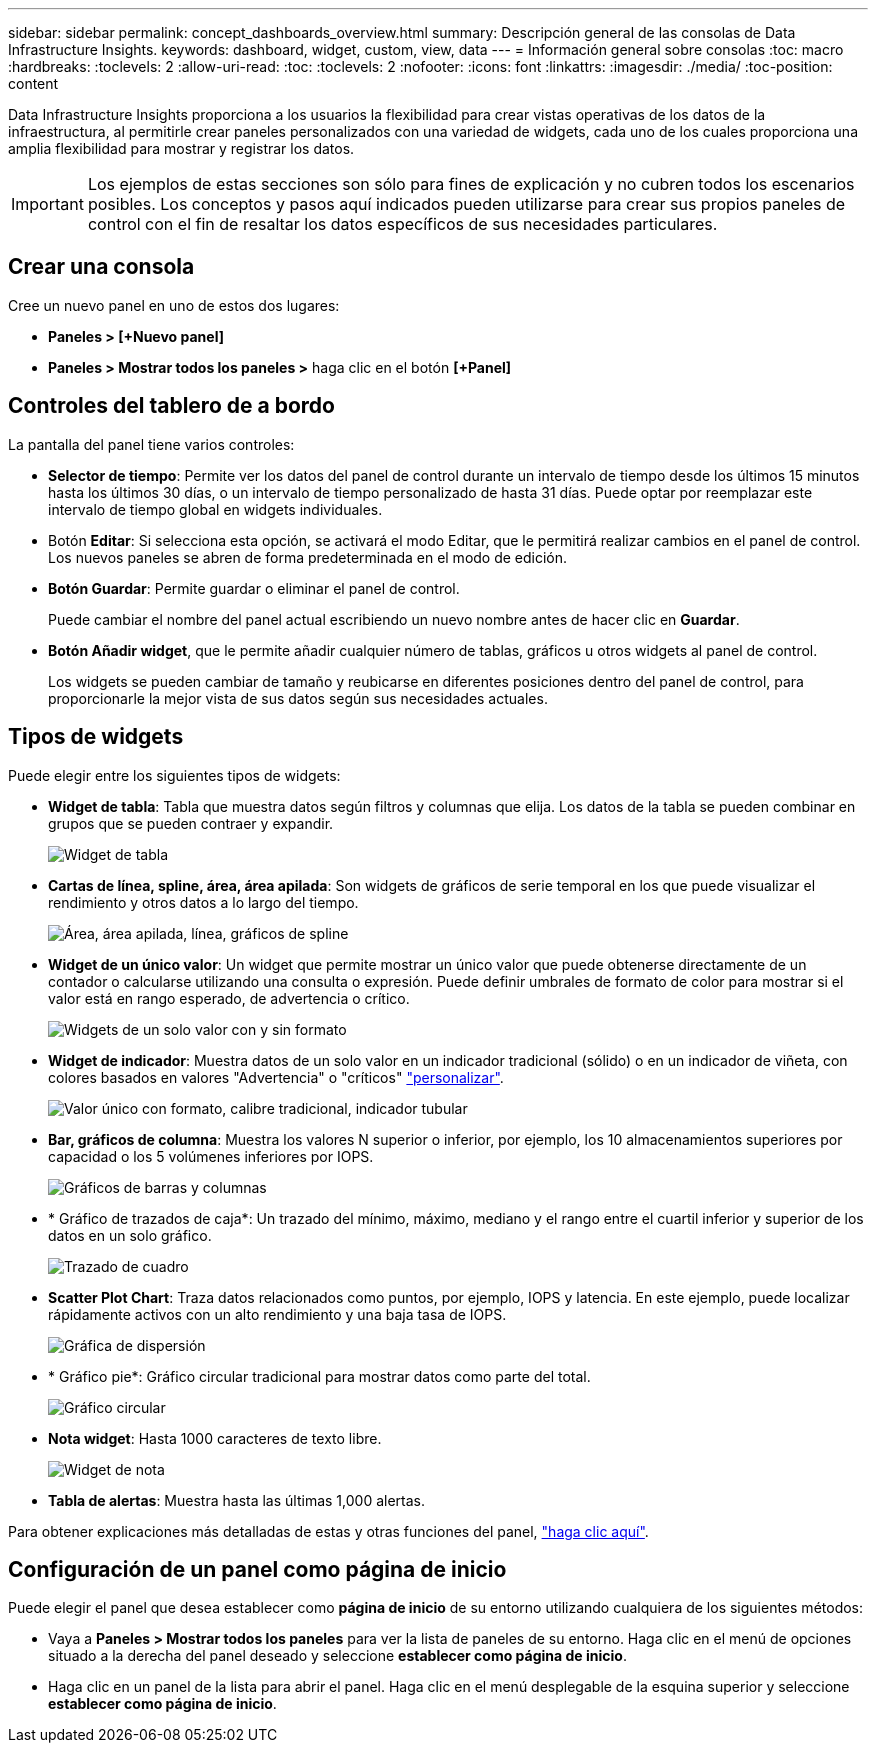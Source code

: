 ---
sidebar: sidebar 
permalink: concept_dashboards_overview.html 
summary: Descripción general de las consolas de Data Infrastructure Insights. 
keywords: dashboard, widget, custom, view, data 
---
= Información general sobre consolas
:toc: macro
:hardbreaks:
:toclevels: 2
:allow-uri-read: 
:toc: 
:toclevels: 2
:nofooter: 
:icons: font
:linkattrs: 
:imagesdir: ./media/
:toc-position: content


[role="lead"]
Data Infrastructure Insights proporciona a los usuarios la flexibilidad para crear vistas operativas de los datos de la infraestructura, al permitirle crear paneles personalizados con una variedad de widgets, cada uno de los cuales proporciona una amplia flexibilidad para mostrar y registrar los datos.


IMPORTANT: Los ejemplos de estas secciones son sólo para fines de explicación y no cubren todos los escenarios posibles. Los conceptos y pasos aquí indicados pueden utilizarse para crear sus propios paneles de control con el fin de resaltar los datos específicos de sus necesidades particulares.


toc::[]


== Crear una consola

Cree un nuevo panel en uno de estos dos lugares:

* *Paneles > [+Nuevo panel]*
* *Paneles > Mostrar todos los paneles >* haga clic en el botón *[+Panel]*




== Controles del tablero de a bordo

La pantalla del panel tiene varios controles:

* *Selector de tiempo*: Permite ver los datos del panel de control durante un intervalo de tiempo desde los últimos 15 minutos hasta los últimos 30 días, o un intervalo de tiempo personalizado de hasta 31 días. Puede optar por reemplazar este intervalo de tiempo global en widgets individuales.
* Botón *Editar*: Si selecciona esta opción, se activará el modo Editar, que le permitirá realizar cambios en el panel de control. Los nuevos paneles se abren de forma predeterminada en el modo de edición.
* *Botón Guardar*: Permite guardar o eliminar el panel de control.
+
Puede cambiar el nombre del panel actual escribiendo un nuevo nombre antes de hacer clic en *Guardar*.



* *Botón Añadir widget*, que le permite añadir cualquier número de tablas, gráficos u otros widgets al panel de control.
+
Los widgets se pueden cambiar de tamaño y reubicarse en diferentes posiciones dentro del panel de control, para proporcionarle la mejor vista de sus datos según sus necesidades actuales.





== Tipos de widgets

Puede elegir entre los siguientes tipos de widgets:

* *Widget de tabla*: Tabla que muestra datos según filtros y columnas que elija. Los datos de la tabla se pueden combinar en grupos que se pueden contraer y expandir.
+
image:TableWidgetPerformanceData.png["Widget de tabla"]

* *Cartas de línea, spline, área, área apilada*: Son widgets de gráficos de serie temporal en los que puede visualizar el rendimiento y otros datos a lo largo del tiempo.
+
image:Time-SeriesCharts.png["Área, área apilada, línea, gráficos de spline"]

* *Widget de un único valor*: Un widget que permite mostrar un único valor que puede obtenerse directamente de un contador o calcularse utilizando una consulta o expresión. Puede definir umbrales de formato de color para mostrar si el valor está en rango esperado, de advertencia o crítico.
+
image:Single-ValueWidgets.png["Widgets de un solo valor con y sin formato"]

* *Widget de indicador*: Muestra datos de un solo valor en un indicador tradicional (sólido) o en un indicador de viñeta, con colores basados en valores "Advertencia" o "críticos" link:concept_dashboard_features.html#formatting-gauge-widgets["personalizar"].
+
image:GaugeWidgets.png["Valor único con formato, calibre tradicional, indicador tubular"]

* *Bar, gráficos de columna*: Muestra los valores N superior o inferior, por ejemplo, los 10 almacenamientos superiores por capacidad o los 5 volúmenes inferiores por IOPS.
+
image:BarandColumnCharts.png["Gráficos de barras y columnas"]

* * Gráfico de trazados de caja*: Un trazado del mínimo, máximo, mediano y el rango entre el cuartil inferior y superior de los datos en un solo gráfico.
+
image:BoxPlot.png["Trazado de cuadro"]

* *Scatter Plot Chart*: Traza datos relacionados como puntos, por ejemplo, IOPS y latencia. En este ejemplo, puede localizar rápidamente activos con un alto rendimiento y una baja tasa de IOPS.
+
image:ScatterPlot.png["Gráfica de dispersión"]

* * Gráfico pie*: Gráfico circular tradicional para mostrar datos como parte del total.
+
image:PieChart.png["Gráfico circular"]

* *Nota widget*: Hasta 1000 caracteres de texto libre.
+
image:NoteWidget.png["Widget de nota"]

* *Tabla de alertas*: Muestra hasta las últimas 1,000 alertas.


Para obtener explicaciones más detalladas de estas y otras funciones del panel, link:concept_dashboard_features.html["haga clic aquí"].



== Configuración de un panel como página de inicio

Puede elegir el panel que desea establecer como *página de inicio* de su entorno utilizando cualquiera de los siguientes métodos:

* Vaya a *Paneles > Mostrar todos los paneles* para ver la lista de paneles de su entorno. Haga clic en el menú de opciones situado a la derecha del panel deseado y seleccione *establecer como página de inicio*.
* Haga clic en un panel de la lista para abrir el panel. Haga clic en el menú desplegable de la esquina superior y seleccione *establecer como página de inicio*.

